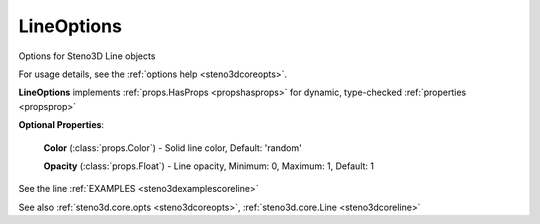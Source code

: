 .. _steno3dcoreoptslineoptions:

LineOptions
===========

.. class:: steno3d.core.opts.LineOptions

Options for Steno3D Line objects

For usage details, see the :ref:`options help <steno3dcoreopts>`.

**LineOptions** implements :ref:`props.HasProps <propshasprops>` for dynamic, type-checked :ref:`properties <propsprop>`

**Optional Properties**:

    **Color** (:class:`props.Color`) - Solid line color, Default: 'random'

    **Opacity** (:class:`props.Float`) - Line opacity, Minimum: 0, Maximum: 1, Default: 1



See the line :ref:`EXAMPLES <steno3dexamplescoreline>`

See also :ref:`steno3d.core.opts <steno3dcoreopts>`, :ref:`steno3d.core.Line <steno3dcoreline>`

